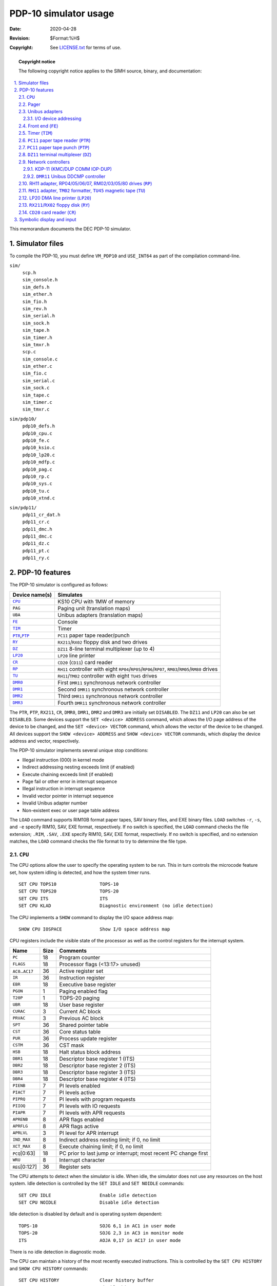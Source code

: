 .. -*- coding: utf-8; mode: rst; tab-width: 4; truncate-lines: t; indent-tabs-mode: nil; truncate-lines: t; -*- vim:set et ts=4 ft=rst nowrap:

.. role:: html(raw)
   :format: html

**********************
PDP-10 simulator usage
**********************
:Date: 2020-04-28
:Revision: $Format:%H$
:Copyright: See `LICENSE.txt <../LICENSE.txt>`_ for terms of use.

.. topic:: **Copyright notice**

   The following copyright notice applies to the SIMH source, binary, and documentation:

   .. include:: ../LICENSE.txt

.. sectnum:: :suffix: .
.. contents::
   :backlinks: none
   :depth: 3
   :local:

This memorandum documents the DEC PDP-10 simulator.

Simulator files
===============
To compile the PDP-10,
you must define ``VM_PDP10`` and ``USE_INT64`` as part of the compilation command-line.

``sim/``
    | ``scp.h``
    | ``sim_console.h``
    | ``sim_defs.h``
    | ``sim_ether.h``
    | ``sim_fio.h``
    | ``sim_rev.h``
    | ``sim_serial.h``
    | ``sim_sock.h``
    | ``sim_tape.h``
    | ``sim_timer.h``
    | ``sim_tmxr.h``
    | ``scp.c``
    | ``sim_console.c``
    | ``sim_ether.c``
    | ``sim_fio.c``
    | ``sim_serial.c``
    | ``sim_sock.c``
    | ``sim_tape.c``
    | ``sim_timer.c``
    | ``sim_tmxr.c``

``sim/pdp10/``
    | ``pdp10_defs.h``
    | ``pdp10_cpu.c``
    | ``pdp10_fe.c``
    | ``pdp10_ksio.c``
    | ``pdp10_lp20.c``
    | ``pdp10_mdfp.c``
    | ``pdp10_pag.c``
    | ``pdp10_rp.c``
    | ``pdp10_sys.c``
    | ``pdp10_tu.c``
    | ``pdp10_xtnd.c``

``sim/pdp11/``
    | ``pdp11_cr_dat.h``
    | ``pdp11_cr.c``
    | ``pdp11_dmc.h``
    | ``pdp11_dmc.c``
    | ``pdp11_dz.c``
    | ``pdp11_pt.c``
    | ``pdp11_ry.c``

PDP-10 features
===============
The PDP-10 simulator is configured as follows:

======================  =====================================================================
Device name(s)          Simulates
======================  =====================================================================
|CPU|_                  KS10 CPU with 1MW of memory
``PAG``                 Paging unit (translation maps)
``UBA``                 Unibus adapters (translation maps)
|FE|_                   Console
|TIM|_                  Timer
|PTR|_\ ,\ |PTP|_       |PC11| paper tape reader/punch
|RY|_                   |RX211|\ /\ |RX02| floppy disk and two drives
|DZ|_                   |DZ11| 8-line terminal multiplexer (up to 4)
|LP20|_                 |LP20| line printer
|CR|_                   |CD20| (|CD11|) card reader
|RP|_                   |RH11| controller with eight |RP04|\ /\ |RP05|\ /\ |RP06|\ /\ |RP07|, |RM03|\ /\ |RM05|\ /\ |RM80| drives
|TU|_                   |RH11|\ /\ |TM02| controller with eight |TU45| drives
|DMR0|_                 First |DMR11| synchronous network controller
|DMR1|_                 Second |DMR11| synchronous network controller
|DMR2|_                 Third |DMR11| synchronous network controller
|DMR3|_                 Fourth |DMR11| synchronous network controller
======================  =====================================================================

The ``PTR``, ``PTP``, ``RX211``, ``CR``, ``DMR0``, ``DMR1``, ``DMR2`` and ``DMR3`` are initially set ``DISABLED``.
The ``DZ11`` and ``LP20`` can also be set ``DISABLED``.
Some devices support the ``SET <device> ADDRESS`` command,
which allows the I/O page address of the device to be changed,
and the ``SET <device> VECTOR`` command,
which allows the vector of the device to be changed.
All devices support the ``SHOW <device> ADDRESS`` and ``SHOW <device> VECTOR`` commands,
which display the device address and vector,
respectively.

The PDP-10 simulator implements several unique stop conditions:

* Illegal instruction (000) in kernel mode
* Indirect addressing nesting exceeds limit (if enabled)
* Execute chaining exceeds limit (if enabled)
* Page fail or other error in interrupt sequence
* Illegal instruction in interrupt sequence
* Invalid vector pointer in interrupt sequence
* Invalid Unibus adapter number
* Non-existent exec or user page table address

The ``LOAD`` command supports RIM10B format paper tapes,
SAV binary files,
and EXE binary files.
``LOAD`` switches ``-r``, ``-s``, and ``-e`` specify RIM10, SAV, EXE format, respectively.
If no switch is specified,
the ``LOAD`` command checks the file extension;
``.RIM``, ``.SAV``, ``.EXE`` specify RIM10, SAV, EXE format, respectively.
If no switch is specified,
and no extension matches,
the ``LOAD`` command checks the file format to try to determine the file type.

.. |CPU| replace:: ``CPU``

``CPU``
-------
The CPU options allow the user to specify the operating system to be run.
This in turn controls the microcode feature set,
how system idling is detected,
and how the system timer runs. ::

    SET CPU TOPS10                TOPS-10
    SET CPU TOPS20                TOPS-20
    SET CPU ITS                   ITS
    SET CPU KLAD                  Diagnostic environment (no idle detection)

The CPU implements a ``SHOW`` command to display the I/O space address map::

    SHOW CPU IOSPACE              Show I/O space address map

CPU registers include the visible state of the processor as well as the control registers for the interrupt system.

=====================  ====  ===============================================================
Name                   Size  Comments
=====================  ====  ===============================================================
``PC``                 18    Program counter
``FLAGS``              18    Processor flags (<13:17> unused)
``AC0``\ ..\ ``AC17``  36    Active register set
``IR``                 36    Instruction register
``EBR``                18    Executive base register
``PGON``               1     Paging enabled flag
``T20P``               1     TOPS-20 paging
``UBR``                18    User base register
``CURAC``              3     Current AC block
``PRVAC``              3     Previous AC block
``SPT``                36    Shared pointer table
``CST``                36    Core status table
``PUR``                36    Process update register
``CSTM``               36    CST mask
``HSB``                18    Halt status block address
``DBR1``               18    Descriptor base register 1 (ITS)
``DBR2``               18    Descriptor base register 2 (ITS)
``DBR3``               18    Descriptor base register 3 (ITS)
``DBR4``               18    Descriptor base register 4 (ITS)
``PIENB``              7     PI levels enabled
``PIACT``              7     PI levels active
``PIPRQ``              7     PI levels with program requests
``PIIOQ``              7     PI levels with IO requests
``PIAPR``              7     PI levels with APR requests
``APRENB``             8     APR flags enabled
``APRFLG``             8     APR flags active
``APRLVL``             3     PI level for APR interrupt
``IND_MAX``            8     Indirect address nesting limit; if 0, no limit
``XCT_MAX``            8     Execute chaining limit; if 0, no limit
``PCQ``\ [0:63]        18    PC prior to last jump or interrupt; most recent PC change first
``WRU``                8     Interrupt character
``REG``\ [0:127]       36    Register sets
=====================  ====  ===============================================================

The CPU attempts to detect when the simulator is idle.
When idle,
the simulator does not use any resources on the host system.
Idle detection is controlled by the ``SET IDLE`` and ``SET NOIDLE`` commands::

    SET CPU IDLE                  Enable idle detection
    SET CPU NOIDLE                Disable idle detection

Idle detection is disabled by default and is operating system dependent::

    TOPS-10                       SOJG 6,1 in AC1 in user mode
    TOPS-20                       SOJG 2,3 in AC3 in monitor mode
    ITS                           AOJA 0,17 in AC17 in user mode

There is no idle detection in diagnostic mode.

The CPU can maintain a history of the most recently executed instructions.
This is controlled by the ``SET CPU HISTORY`` and ``SHOW CPU HISTORY`` commands::

    SET CPU HISTORY               Clear history buffer
    SET CPU HISTORY=0             Disable history
    SET CPU HISTORY=n             Enable history, length = n
    SHOW CPU HISTORY              Print CPU history
    SHOW CPU HISTORY=n            Print first n entries of CPU history

The maximum length for the history is 65536 entries.

Pager
-----
The pager contains the page maps for executive and user mode.
The executive page map is the memory space for unit 0,
the user page map the memory space for unit 1.
A page map entry is 32 bits wide and has the following format:

=====  ==========================
Bit    Content
=====  ==========================
31     Page is writeable
30     Entry is valid
29:19  mbz
18:9   Physical page base address
8:0    mbz
=====  ==========================

The pager has no registers.

Unibus adapters
---------------
The Unibus adapters link the system I/O devices to the CPU.
Unibus adapter 1 (``UBA1``) is unit 0,
and Unibus adapter 3 is unit 1.
The adapter's Unibus map is the memory space of the corresponding unit.

The Unibus adapter has the following registers:

==========  ====  ===============================
Name        Size  Comments
==========  ====  ===============================
``INTREQ``  32    Interrupt requests
``UB1CS``   16    Unibus adapter 1 control/status
``UB3CS``   16    Unibus adapter 3 control/status
==========  ====  ===============================

I/O device addressing
"""""""""""""""""""""
Unibus I/O space is not large enough to allow all possible devices to be configured simultaneously at fixed addresses.
Instead, many devices have floating addresses;
that is,
the assigned device address depends on the presence of other devices in the configuration::

    PC11              Fixed address and vector
    CR11              Fixed address and vector
    DZ11              All instances have floating addresses
    DUP11             All instances have floating addresses
    RX11/RX211        First instance has fixed address, rest floating
    DEUNA/DELUA       First instance has fixed address, rest floating
    DMR11             All instances have floating addresses

To maintain addressing consistency as the configuration changes,
the simulator implements DEC's standard I/O address and vector autoconfiguration algorithms for all Unibus devices.
This allows the user to enable or disable devices without needing to manage I/O addresses and vectors.

In addition to autoconfiguration,
most devices support the ``SET <device> ADDRESS`` command,
which allows the I/O page address of the device to be changed,
and the ``SET <device> VECTOR`` command,
which allows the vector of the device to be changed.
Explicitly setting the I/O address or vector of a device DISABLES autoconfiguration for that device and for the entire system.
As a consequence,
the user may have to manually configure all other autoconfigured devices,
because the autoconfiguration algorithm no longer recognizes the explicitly configured device.
A device can be reset to autoconfigure with the ``SET <device> AUTOCONFIGURE`` command.
Autoconfiguration can be restored for the entire system with the ``SET UBA AUTOCONFIGURE`` command.

The current I/O map can be displayed with the ``SHOW CPU IOSPACE`` command.
Addresses that have set by autoconfiguration to Unibus floating addresses or vectors are marked with an asterisk (*).

All devices support the ``SHOW <device> ADDRESS`` and ``SHOW <device> VECTOR`` commands,
which display the device address and vector, respectively.

.. _Front end:
.. |FE| replace:: ``FE``
.. _FE:

Front end (|FE|)
----------------
The front end is the system console.
The keyboard input is unit 0,
the console output is unit 1.
It supports one option::

    SET FE STOP       Halt the PDP-10 operating system
    DMR11             All instances have floating addresses

The front end also provides the keep-alive and reload request services.

The keep-alive service is used to detect failure of the OS to make forward progress,
and initiates recovery.

The reload request service allows the PDP-10 operating system to request that it be reloaded,
preserving (most of) the contents of main memory.
This is used by some versions of the OS to obtain crash dumps.

If a reload request fails
(e.g., because the boot disk has been detached in the interim,
or because the original boot was from tape),
the processor halt with the stop code "Console FE halt".

The front end has the following registers:

==========  ====  ==================================================================================
Name        Size  Comments
==========  ====  ==================================================================================
``IBUF``    8     Input buffer
``ICOUNT``  32    Count of input characters
``ITIME``   24    Input polling interval (if 0, the keyboard is polled synchronously with the clock)
``OBUF``    8     Output buffer
``OCOUNT``  32    Count of output characters
``OTIME``   24    Console output response time
==========  ====  ==================================================================================

.. _Timer:
.. |TIM| replace:: ``TIM``
.. _TIM:

Timer (|TIM|)
-------------
The timer (|TIM|) implements the system timer,
the interval timer,
and the time-of-day clock used to get the date and time at system startup.
Because most PDP-10 software is not Y2K compliant,
the timer implements one option::

    SET TIM NOY2K     Software not Y2K compliant,
                      limit time-of-day clock to 1999 (default)
    SET TIM Y2K       Software is Y2K compliant

The timer has the following registers:

===========  ====  ========================================
Name         Size  Comments
===========  ====  ========================================
``TIMBASE``  59    Time base (double precision)
``TTG``      36    Time to go (remaining time) for interval
``PERIOD``   36    Reset value for interval
``QUANT``    36    Quantum timer (ITS only)
``TIME``     24    Tick delay
===========  ====  ========================================

Unless the CPU is set to diagnostic mode,
the timer autocalibrates;
the tick delay is adjusted up or down so that the time base tracks actual elapsed time.
This may cause time-dependent diagnostics to report errors.

.. _PC11 paper tape reader:
.. |PTR|  replace:: ``PTR``
.. |PC11| replace:: ``PC11``
.. _PTR:
.. _PC11:

|PC11| paper tape reader (|PTR|)
--------------------------------
The paper tape reader (|PTR|) reads data from a disk file.
The ``POS`` register specifies the number of the next data item to be read.
Thus, by changing ``POS``,
the user can backspace or advance the reader.

The paper tape reader requires an unsupported driver under TOPS-10 and is not supported under TOPS-20 or ITS.

The paper tape reader implements these registers:

============  ====  =====================================
Name          Size  Comments
============  ====  =====================================
``BUF``       8     Last data item processed
``CSR``       16    Control/status register
``INT``       1     Interrupt pending flag
``ERR``       1     Error flag (``CSR<15>``)
``BUSY``      1     Busy flag (``CSR<11>``)
``DONE``      1     Device done flag (``CSR<7>``)
``IE``        1     Interrupt enable flag (``CSR<6>``)
``POS``       32    Position in the input file
``TIME``      24    Time from I/O initiation to interrupt
``STOP_IOE``  1     Stop on I/O error
============  ====  =====================================

Error handling is as follows:

+--------------+--------------+-----------------------+
| Error        | ``STOP_IOE`` | Processed as          |
+==============+==============+=======================+
| Not attached | 1            | Report error and stop |
|              +--------------+-----------------------+
|              | 0            | Out of tape           |
+--------------+--------------+-----------------------+
| End-of-file  | 1            | Report error and stop |
|              +--------------+-----------------------+
|              | 0            | Out of tape           |
+--------------+--------------+-----------------------+
| OS I/O error | x            | Report error and stop |
+--------------+--------------+-----------------------+

.. _PC11 paper tape punch:
.. |PTP| replace:: ``PTP``
.. _PTP:

|PC11| paper tape punch (|PTP|)
-------------------------------
The paper tape punch (|PTP|) writes data to a disk file.
The ``POS`` register specifies the number of the next data item to be written.
Thus, by changing ``POS``,
the user can backspace or advance the punch.
The default position after ``ATTACH`` is to position at the end of an existing file.
A new file can be created if you attach with the ``-N`` switch.

The paper tape punch requires an unsupported driver under TOPS-10 and is not supported under TOPS-20 or ITS.

The paper tape punch implements these registers:

============  ====  =====================================
Name          Size  Comments
============  ====  =====================================
``BUF``       8     Last data item processed
``CSR``       16    Control/status register
``INT``       1     Interrupt pending flag
``ERR``       1     Error flag (``CSR<15>``)
``DONE``      1     Device done flag (``CSR<7>``)
``IE``        1     Interrupt enable flag (``CSR<6>``)
``POS``       32    Position in the output file
``TIME``      24    Time from I/O initiation to interrupt
``STOP_IOE``  1     Stop on I/O error
============  ====  =====================================

Error handling is as follows:

+--------------+--------------+-----------------------+
| Error        | ``STOP_IOE`` | Processed as          |
+==============+==============+=======================+
| Not attached | 1            | Report error and stop |
|              +--------------+-----------------------+
|              | 0            | Out of tape           |
+--------------+--------------+-----------------------+
| OS I/O error | x            | Report error and stop |
+--------------+--------------+-----------------------+

.. _DZ11 terminal multiplexer:
.. |DZ|   replace:: ``DZ``
.. |DZ11| replace:: ``DZ11``
.. _DZ:
.. _DZ11:

|DZ11| terminal multiplexer (|DZ|)
----------------------------------
The |DZ11| is an 8-line terminal multiplexer.
Up to 4 |DZ11|\ s (32 lines) are supported.
The number of lines can be changed with the command ::

    SET DZ LINES=n                Set line count to n

The line count must be a multiple of 8,
with a maximum of 32.

The |DZ11| supports three character processing modes,
``7P``, ``7B``, and ``8B``:

======  ======================  ==================================
Mode    Input characters        Output characters
======  ======================  ==================================
``7P``  High-order bit cleared  High-order bit cleared,
                                non-printing characters suppressed
``7B``  High-order bit cleared  High-order bit cleared
``8B``  No changes              No changes
======  ======================  ==================================

The default is ``7B``,
for compatibility with TOPS-20.

The ``DZ11`` supports logging on a per-line basis.
The command ::

    SET DZ LOG=line=filename

enables logging for the specified line to the indicated file.
The command ::

    SET DZ NOLOG=line

disables logging for the specified line and closes any open log file.
Finally, the command ::

    SHOW DZ LOG

displays logging information for all |DZ| lines.

The terminal lines perform input and output through Telnet sessions connected to a user-specified port.
The ``ATTACH`` command specifies the port to be used::

    ATTACH {-am} DZ <port>        Setup listening port

where ``port`` is a decimal number between 1 and 65535 that is not being used for other TCP/IP activities.
The optional switch ``-m`` turns on the |DZ11|'s modem controls;
the optional switch ``-a`` turns on active disconnects
(disconnect session if computer clears Data Terminal Ready).
Without modem control,
the |DZ| behaves as though terminals were directly connected;
disconnecting the Telnet session does not cause any operating system-visible change in line status.

Once the |DZ| is attached and the simulator is running,
the |DZ| will listen for connections on the specified port.
It assumes that the incoming connections are Telnet connections.
The connection remains open until disconnected by the simulated program,
the Telnet client,
a ``SET DZ DISCONNECT`` command,
or a ``DETACH DZ`` command.

Other special |DZ| commands::

    SHOW DZ CONNECTIONS           Show current connections
    SHOW DZ STATISTICS            Show statistics for active connections
    SET DZ DISCONNECT=linenumber  Disconnects the specified line

The |DZ11| implements these registers:

================  ====  ============================================
Name              Size  Comments
================  ====  ============================================
``CSR``\ [0:3]    16    Control/status register, boards 0 to 3
``RBUF``\ [0:3]   16    Receive buffer, boards 0 to 3
``LPR``\ [0:3]    16    Line parameter register, boards 0 to 3
``TCR``\ [0:3]    16    Transmission control register, boards 0 to 3
``MSR``\ [0:3]    16    Modem status register, boards 0 to 3
``TDR``\ [0:3]    16    Transmit data register, boards 0 to 3
``SAENB``\ [0:3]  1     Silo alarm enabled, boards 0 to 3
``RXINT``         4     Receive interrupts, boards 3 to 0
``TXINT``         4     Transmit interrupts, boards 3 to 0
``MDMTCL``        1     Modem control enabled
``AUTODS``        1     Autodisconnect enabled
================  ====  ============================================

The |DZ11| does not support save and restore.
All open connections are lost when the simulator shuts down or the |DZ| is detached.

Network controllers
-------------------

KDP-11 (KMC/DUP COMM IOP-DUP)
"""""""""""""""""""""""""""""
The primary,
and officially supported networking device for the KS10 is the KMC/DUP combination,
running COMM IOP-DUP microcode.
The combination is called a KDP device.
This combination presents a DMA device to the operating system,
with the KMC11-A handing DMA and DDCMP message framing,
and controlling one or more DUP11 synchronous communications interfaces that transmit and receive the serial data on a synchronous line.
The protocol is DDCMP,
and both DECnet and ANF-10 networking use it to communicate among 36, 32, and 16-bit systems.
The maximum line speed of the real hardware is about 19,200 bps.

The KDP is emulated by SIMH as two devices.
Both must be enabled for networking to function.

In standard configurations,
the KMC requires no attention;
the UNIBUS address is fixed and only one KDP is supported by DEC software.
The only commands are::

    SET KDP ENABLE
    SET KDP DISABLE
    SHOW KDP STATUS

The OS determines which DUP11s are controlled by the KMC.
Two lines is the maximum supported by DEC software.
The DUPs communicate over TCP/IP with any SIMH DDCMP networking device.
The dup configuration commands are::

    SET DUP ENABLE LINES={1 or 2}
    SET DUP DISABLE
    SET DUP SPEED={0 (unrestricted) | n (bits/sec)}
    ATTACH DUPn remote
    DETACH DUPn

The destination parameter determines how the virtual connection to another system is established.
There are two modes,
which affect only the establishment of the virtual connection;
DDCMP itself is symmetric.

Passive
    The DUP listens for a TCP connection from another system.

    Specify ``remote`` as ``ip_address:port`` or ``port``.
    This is the interface/port on which the DUP will accept connections.
    ``ip_address`` defaults to the IP wildcard address (any interface).

Active
    The DUP actively establishes a connection with another system.

    Specify ``remote`` as ``connect=ip_address:port`` or ``port``.
    This is the address of the remote virtual host.
    ``ip_address`` defaults to localhost.

The TCP connection will be established/dropped when the simulated OS enables/disables the line.
If the remote system is not up/establishing connections,
passive lines will accept connections at any time while the simulation is running.
Active lines will attempt to connect to their designated remote periodically.
No user action is required.

.. |DMR11| replace:: ``DMR11``
.. |DMR0|  replace:: ``DMR0``
.. |DMR1|  replace:: ``DMR1``
.. |DMR2|  replace:: ``DMR2``
.. |DMR3|  replace:: ``DMR3``
.. _DMR0:
.. _DMR1:
.. _DMR2:
.. _DMR3:
.. _DMR11:

|DMR11| Unibus DDCMP controller
"""""""""""""""""""""""""""""""
The |DMR11| is a synchronous serial point-to-point communications device.
It is supported by TOPS-10,
but not by TOPS-20.
The |DMR11| offloads all DDCMP processing from the OS,
and is capable of megabit speeds.

The |DMR11| can be used for point-to-point DDCMP connections carrying DECnet and other types of networking,
e.g., from ULTRIX or DSM.
TOPS-10 supports the |DMR11|
(it does not support its cousin device, the DMC11).
TOPS-20 does not support either.

The DMR is configured similarly to the KDP;
the two devices can interoperate.

.. _RH11 adapter, RP04/05/06/07, RM02/03/05/80 drives:
.. |RP|   replace:: ``RP``
.. |RH11| replace:: ``RH11``
.. |RP04| replace:: ``RP04``
.. |RP05| replace:: ``RP05``
.. |RP06| replace:: ``RP06``
.. |RP07| replace:: ``RP07``
.. |RM02| replace:: ``RM02``
.. |RM03| replace:: ``RM03``
.. |RM05| replace:: ``RM05``
.. |RM80| replace:: ``RM80``
.. _RP:
.. _RH11:
.. _RP04:
.. _RP05:
.. _RP06:
.. _RP07:
.. _RM02:
.. _RM03:
.. _RM05:
.. _RM80:

RH11 adapter, RP04/05/06/07, RM02/03/05/80 drives (|RP|)
--------------------------------------------------------
The |RP| controller implements the Massbus 18b (|RH11|) direct interface for large disk drives.
|RP| options include the ability to set units write-enabled or write-locked,
to set the drive type to one of six disk types,
or autosize::

    SET RPn LOCKED                Set unit n write-locked
    SET RPn WRITEENABLED          Set unit n write-enabled
    SET RPn RM03                  Set type to RM03 (same as RM02)
    SET RPn RM05                  Set type to RM05
    SET RPn RM80                  Set type to RM80
    SET RPn RP04                  Set type to RP04 (same as RP05)
    SET RPn RP06                  Set type to RP06
    SET RPn RP07                  Set type to RP07
    SET RPn AUTOSIZE              Set type based on file size at attach
    SET RPn BADBLOCK              Write bad block table on last track

The type options can be used only when a unit is not attached to a file.
Note that TOPS-10 V7.03 supported only the ``RP06`` and ``RM03``;
V7.04 added support for the ``RP07``
(patches are required for it to work).
TOPS-20 V4.1 also supported only the ``RP06`` and ``RM03``.
Units can be set ``ENABLED`` or ``DISABLED``.
The |RP| controller supports the ``BOOT`` command.

The |RP| controller implements these registers:

================  ====  ========================================
Name              Size  Comments
================  ====  ========================================
``RPCS1``         16    Control/status 1
``RPWC``          16    Word count
``RPBA``          16    Bus address
``RPCS2``         16    Control/status 2
``RPDB``          16    Data buffer
``RPDA``\ [0:7]   16    Desired surface, sector
``RPDS``\ [0:7]   16    Drive status, drives 0 to 7
``RPER1``\ [0:7]  16    Drive errors, drives 0 to 7
``RPHR``\ [0:7]   16    Holding register, drives 0 to 7
``RPOF``\ [0:7]   16    Offset, drives 0 to 7
``RPDC``\ [0:7]   8     Desired cylinder, drives 0 to 7
``RPER2``\ [0:7]  16    Error status 2, drives 0 to 7
``RPER3``\ [0:7]  16    Error status 3, drives 0 to 7
``RPEC1``\ [0:7]  16    ECC syndrome 1, drives 0 to 7
``RPEC2``\ [0:7]  16    ECC syndrome 2, drives 0 to 7
``RPMR``\ [0:7]   16    Maintenance register, drives 0 to 7
``RPMR2``\ [0:7]  16    Maintenance register 2, drives 0 to 7
``IFF``           1     Transfer complete interrupt request flop
``INT``           1     Interrupt pending flag
``SC``            1     Special condition (``CSR1<15>``)
``DONE``          1     Device done flag (``CSR1<7>``)
``IE``            1     Interrupt enable flag (``CSR1<6>``)
``STIME``         24    Seek time, per cylinder
``RTIME``         24    Rotational delay
``STOP_IOE``      1     Stop on I/O error
================  ====  ========================================

Error handling is as follows:

+--------------+--------------+-----------------------------+
| Error        | ``STOP_IOE`` | Processed as                |
+==============+==============+=============================+
| Not attached | 1            | Report error and stop       |
|              +--------------+-----------------------------+
|              | 0            | Disk not ready              |
+--------------+--------------+-----------------------------+
| End-of-file  | x            | Assume rest of disk is zero |
+--------------+--------------+-----------------------------+
| OS I/O error | x            | Report error and stop       |
+--------------+--------------+-----------------------------+

.. _RH11 adapter, TM02 formatter, TU45 magnetic tape:
.. |TU|   replace:: ``TU``
.. |TM02| replace:: ``TM02``
.. |TU45| replace:: ``TU45``
.. _TU:
.. _TM02:
.. _TU45:

|RH11| adapter, |TM02| formatter, |TU45| magnetic tape (|TU|)
-------------------------------------------------------------
The magnetic tape simulator simulates an |RH11| Massbus adapter with one |TM02| formatter and up to eight |TU45| drives.
Magnetic tape options include the ability to make units write-enabled or locked. ::

    SET TUn LOCKED                Set unit n write-locked
    SET TUn WRITEENABLED          Set unit n write-enabled

Magnetic tape units can be set to a specific reel capacity in MB,
or to unlimited capacity::

    SET TUn CAPAC=m               Set unit n capacity to m MB (0 = unlimited)
    SHOW TUn CAPAC                Show unit n capacity in MB

Units can also be set ``ENABLED`` or ``DISABLED``.
The |TU| controller supports the ``BOOT`` command.

The magnetic tape controller implements these registers:

==============  ====  =========================
Name            Size  Comments
==============  ====  =========================
``MTCS1``       16    Control/status 1
``MTBA``        16    Memory address
``MTWC``        16    Word count
``MTFC``        16    Frame count
``MTCS2``       16    Control/status 2
``MTFS``        16    Formatter status
``MTER``        16    Error status
``MTCC``        16    Check character
``MTDB``        16    Data buffer
``MTMR``        16    Maintenance register
``MTTC``        16    Tape control register
``INT``         1     Interrupt pending flag
``DONE``        1     Device done flag
``IE``          1     Interrupt enable flag
``STOP_IOE``    1     Stop on I/O error
``TIME``        24    Delay
``UST``\ [0:7]  16    Unit status, units 0 to 7
``POS``\ [0:7]  32    Position, units 0 to 7
==============  ====  =========================

Error handling is as follows:

============  =====================================
Error         Processed as
============  =====================================
Not attached  Tape not ready; if ``STOP_IOE``, stop
End-of-file   Operation incomplete
OS I/O error  Parity error; if ``STOP_IOE``, stop
============  =====================================

.. _LP20 DMA line printer:
.. |LP20| replace:: ``LP20``
.. _LP20:

LP20 DMA line printer (|LP20|)
------------------------------
The |LP20| is a DMA-based line printer controller.
There is one-line printer option to clear the vertical forms unit (VFU)::

    SET LP20 VFUCLEAR              Clear the vertical forms unit
                                   and translation table

Additionally::

    SET LP20 VFUTYPE=DAVFU         (Default) Printer has an electronic VFU
    SET LP20 VFUTYPE=OPTICAL       Printer has an optically-read paper tape VFU
    SET LP20 VFUTYPE=OPTICAL=file  Specifies an ASCII VFU file that defines the paper tape.
    SET LP20 LPI={6-LPI|8-LPI}     Specifies the vertical pitch of the printer (6 is default)
    SET LP20 TOPOFFORM             Advances the VFU to the top-of-form
                                   channel, aligning it with the output
    SHOW VFU                       Displays the currently loaded VFU (electronic or optical)

The default optical VFU file is the DEC standard tape for a 66-line,
6LPI form with FORTRAN carriage control.
There is no default DAVFU tape;
the host OS is responsible for loading one.

The VFU file for optical VFUs has the following format:

=================  ==========================================================================================
``# anything``     A comment
``; anything``     Alternate comment
``! anything``     Also a comment
``ll:``            Defines the line number ``ll`` (decimal) to have no channels punched
``ll: c1  c2...``  Defines line ``ll`` to have channel(s) ``c1`` ``c2`` (decimal) punched. Channels are 1-12.
=================  ==========================================================================================

A tape **must** have at least one punch in channel 1,
the top-of-form channel.
A tape **should** have at least one punch in channel 12,
the bottom-of-form channel.
A tape has a minimum form length of two inches and a maximum length of 143 lines.

Sample VFU file (partial)::

    # Sample Optical VFU tape for LP20

    0:     8  7  6  5  4  3  2  1
    1:     8        5
    2:     8     6  5     3
    3:     8        5  4
    4:     8     6  5     3
    5:     8  7     5
    6:     8     6  5  4  3
    7:     8        5
    8:     8     6  5     3  2
    9:     8        5  4

Output goes to a file specified with ::

    ATTACH LP20 file

The standard attach switches are supported.
The default position after ``ATTACH`` is to position at the end of an existing file.
A new file can be created if you attach with the ``-N`` switch.

The file is flushed after 10 seconds of idle time;
this allows inspection/capture of the output when a job finishes without requiring the simulator to halt.

The |LP20| implements these registers:

==================  ====  ===========================
Name                Size  Comments
==================  ====  ===========================
``LPCSA``           16    Control/status register A
``LPCSB``           16    Control/status register B
``LPBA``            16    Bus address register
``LPBC``            12    Byte count register
``LPPAGC``          12    Page count register
``LPRDAT``          12    RAM data register
``LPCBUF``          8     Character buffer register
``LPCOLC``          8     Column counter register
``LPPDAT``          8     Printer data register
``LPCSUM``          8     Checksum register
``DVPTR``           7     Vertical forms unit pointer
``DVLNT``           7     Vertical forms unit length
``INT``             1     Interrupt request
``ERR``             1     Error flag
``DONE``            1     Done flag
``IE``              1     Interrupt enable flag
``POS``             32    Position in output file
``TIME``            24    Response time
``STOP_IOE``        1     Stop on I/O error
``TXRAM``\ [0:255]  12    Translation RAM
``DAVFU``\ [0:142]  12    Vertical forms unit array
==================  ====  ===========================

Error handling is as follows:

+--------------+--------------+-----------------------+
| Error        | ``STOP_IOE`` | Processed as          |
+==============+==============+=======================+
| Not attached | 1            | Report error and stop |
|              +--------------+-----------------------+
|              | 0            | Out of paper          |
+--------------+--------------+-----------------------+
| OS I/O error | x            | Report error and stop |
+--------------+--------------+-----------------------+

.. _RX211/RX02 floppy disk:
.. |RY|    replace:: ``RY``
.. |RX02|  replace:: ``RX02``
.. |RX211| replace:: ``RX211``
.. _RY:
.. _RX02:
.. _RX211:

|RX211|\ /\ |RX02| floppy disk (|RY|)
-------------------------------------
|RX211| options include the ability to set units write-enabled or write-locked,
single or double density,
or autosized::

    SET RYn LOCKED                Set unit n write-locked
    SET RYn WRITEENABLED          Set unit n write-enabled
    SET RYn SINGLE                Set unit n single density
    SET RYn DOUBLE                Set unit n double density (default)
    SET RYn AUTOSIZE              Set unit n autosized

The floppy disk requires an unsupported driver under TOPS-10 and is not supported under TOPS-20 or ITS.

The |RX211| implements these registers:

=================  ====  ==================================
Name               Size  Comments
=================  ====  ==================================
``RYCS``           16    Status
``RYBA``           16    Buffer address
``RYWC``           8     Word count
``RYDB``           16    Data buffer
``RYES``           12    Error status
``RYERR``          8     Error code
``RYTA``           8     Current track
``RYSA``           8     Current sector
``STAPTR``         4     Controller state
``INT``            1     Interrupt pending flag
``ERR``            1     Error flag (``CSR<15>``)
``TR``             1     Transfer ready flag (``CSR<7>``)
``IE``             1     Interrupt enable flag (``CSR<6>``)
``DONE``           1     Device done flag (``CSR<5>``)
``CTIME``          24    Command completion time
``STIME``          24    Seek time, per track
``XTIME``          24    Transfer ready delay
``STOP_IOE``       1     Stop on I/O error
``SBUF``\ [0:255]  8     Sector buffer array
=================  ====  ==================================

Error handling is as follows:

+--------------+--------------+-----------------------+
| Error        | ``STOP_IOE`` | Processed as          |
+==============+==============+=======================+
| Not attached | 1            | Report error and stop |
|              +--------------+-----------------------+
|              | 0            | Disk not ready        |
+--------------+--------------+-----------------------+

|RX02| data files are buffered in memory;
therefore,
end-of-file and OS I/O errors cannot occur.

.. _CD20 card reader:
.. |CR|   replace:: ``CR``
.. |CD11| replace:: ``CD11``
.. |CR11| replace:: ``CR11``
.. |CD20| replace:: ``CD20``
.. _CR:
.. _CD11:
.. _CR11:
.. _CD20:

|CD20| card reader (|CR|)
-------------------------
The card reader (|CR|) implements a single controller (|CD20|) and card reader
(e.g., Documation M200, GDI Model 100)
by reading a file and presenting lines or cards to the simulator.
Card decks may be represented by plain-text ASCII files,
card image files,
or column binary files.

Card image files are a file format designed by Douglas W. Jones at the University of Iowa to support the interchange of card deck data.
These files have a much richer information carrying capacity than plain ASCII files.
Card Image files can contain such interchange information as card-stock color,
corner cuts,
special artwork,
as well as the binary punch data representing all 12 columns.
Complete details on the format,
as well as sample code,
are available at `Prof. Jones's site <http://homepage.divms.uiowa.edu/~jones/cards/>`__.

The card reader supports ASCII,
card image,
and column binary format card "decks".
When reading plain ASCII files,
lines longer than 80 characters are silently truncated.
Card image support is included for 80-column Hollerith,
82-column Hollerith
(silently ignoring columns 0 and 81),
and 40-column Hollerith (mark-sense) cards.
Column binary supports 80-column card images only.
All files are attached read-only
(as if the ``-R`` switch were given). ::

    ATTACH –A CR <file>           File is ASCII text
    ATTACH –B CR <file>           File is column binary
    ATTACH –I CR <file>           File is card image format

If no flags are given,
the file extension is evaluated.
If the filename ends in ``.TXT``,
the file is treated as ASCII text.
If the filename ends in ``.CBN``,
the file is treated as column binary.
Otherwise, the |CR| driver looks for a card image header.
If a correct header is found,
the file is treated as card image format,
otherwise, it is treated as ASCII text.

The correct character translation MUST be set if a plain-text file is to be used for card deck input.
The correct translation SHOULD be set to allow correct ASCII debugging of a card image or column binary input deck.
Depending upon the operating system in use,
how it was generated,
and how the card data will be read and used,
the translation must be set correctly so that the proper character set is used by the driver.
Use the following command to explicitly set the correct translation::

    SET TRANSLATION={DEFAULT|026|026FTN|029|EBCDIC|026DECASCII|029DECASCII}

This command should be given after a deck is attached to the simulator.
The mappings above are completely described at http://homepage.divms.uiowa.edu/~jones/cards/codes.html.
Note that DEC typically used 029 or 026FTN mappings.
The 36-bit device drivers use those tables,
however most card I/O is though the GALAXY Batch subsystem,
which uses the DECASCII translations.
(These include codes for full 7-bit ASCII translation).

DEC operating systems used a variety of methods to determine the end of a deck
(recognizing that 'hopper empty' does not necessarily mean the end of a deck).
Below is a summary of the various operating system conventions for signaling end-of-deck:

:RT-11:  12-11-0-1-6-7-8-9 punch in column 1
:RSTS/E: 12-11-0-1 or 12-11-0-1-6-7-8-9 punch in column 1
:RSX:    12-11-0-1-6-7-8-9 punch
:VMS:    12-11-0-1-6-7-8-9 punch in first 8 columns
:TOPS:   12-11-0-1 or 12-11-0-1-6-7-8-9 punch in column 1

Using the ``AUTOEOF`` setting,
the card reader can be set to automatically generate an EOF card consisting of the 12-11-0-1-6-7-8-9 punch in columns 1–8.
When set to |CD11| mode,
this switch also enables automatic setting of the EOF bit in the controller after the EOF card has been processed.
(The |CR11| does not have a similar capability).
By default,
``AUTOEOF`` is enabled. ::

    SET CR AUTOEOF
    SET CR NOAUTOEOF

The default card reader rate for the |CD11| is 1000 cpm.
The reader rate can be set to its default value or to anywhere in the range 200..1200 cpm.
This rate may be changed while the unit is attached. ::

    SET CR RATE={DEFAULT|200..1200}

.. |RESET| replace:: :html:`<samp class="guilabel"><b>RESET</b></samp>`
.. |STOP|  replace:: :html:`<samp class="guilabel"><b>STOP</b></samp>`
.. |EOF|   replace:: :html:`<samp class="guilabel"><b>EOF</b></samp>`

It is standard operating procedure for operators to load a card deck and press the momentary action |RESET| button to clear any error conditions and alert the processor that a deck is available to read.
Use the following command to simulate pressing the card reader |RESET| button::

    SET CR RESET

Another common control of physical card readers is the |STOP| button.
An operator could use this button to finish the read operation for the current card and terminate reading a deck early.
Use the following command to simulate pressing the card reader |STOP| button::

    SET CR STOP

Some card readers have an |EOF| button,
which signals EOF/End-of-Job via a hardware register.
This is the preferred mechanism for GALAXY Batch spoolers.
To signal EOF, use ::

    SET CR EOF

The command may be given at any time;
the signal happens at the end of (attached) input file.

The simulator will optionally report cards with punches in column 0 or 81 as ``READER CHECK``\ s,
as did most card readers. ::

    SET CR RDCHECK

The simulator does not support the ``BOOT`` command.
The simulator does not stop on file I/O errors.
Instead the controller signals a reader check to the CPU.

The |CR| controller implements these registers:

==========  ====  ====================================
Name        Size  Comments
==========  ====  ====================================
``BUF``     8     ASCII value of last column processed
``CRS``     16    |CR11| status register
``CRB1``    16    |CR11| 12-bit Hollerith character
``CRB2``    16    |CR11| 8-bit compressed character
``CRM``     16    |CR11| maintenance register
``CDST``    16    |CD11| control/status register
``CDCC``    16    |CD11| column count
``CDBA``    16    |CD11| current bus address
``CDDB``    16    |CD11| data buffer, 2nd status
``BLOWER``  2     Blower state value
``INT``     1     Interrupt pending flag
``ERR``     1     Error flag (``CRS<15>``)
``IE``      1     Interrupt enable flag (``CRS<6>``)
``POS``     32    File position — do not alter
``TIME``    24    Delay time between columns
==========  ====  ====================================

The |CD11| simulation includes the Rev. J modification to make the ``CDDB`` act as a second status register during non-data transfer periods.

Symbolic display and input
==========================
The PDP-10 simulator implements symbolic display and input.
Display is controlled by command-line switches:

======  =========================================
``-a``  Display as ASCII character
``-c``  Display as 6 sixbit packed characters
``-p``  Display as 5 packed ASCII (7b) characters
``-m``  Display instruction mnemonics
``-v``  Interpret address as virtual
``-e``  Force executive mode
``-u``  Force user mode
======  =========================================

Input parsing is controlled by the first character typed in or by command-line switches:

===============  ==============================
``'`` or ``-a``  ASCII character
``"`` or ``-c``  6 sixbit packed characters
``#`` or ``-p``  5 packed ASCII (7b) characters
Alphabetic       Instruction mnemonic
Numeric          Octal number
===============  ==============================

Instruction input uses standard PDP-10 assembler syntax.
There are three instruction classes:
memory reference,
memory reference with AC,
and I/O.

.. compound::

    Memory reference instructions have the format, ::

        memref {@}address{(index)}

    memory references with AC instructions have the format ::

        memac ac,{@}address{(index)}

    and I/O instructions have the format ::

        io device,{@}address{(index)}

    where ``@`` signifies indirect.
    The ``address`` is a signed octal number in the range 0 – 0777777.
    The ``ac`` and ``index`` are unsigned octal numbers in the range 0 – 17.
    The ``device`` is either a recognized device mnemonic (``APR``, ``PI``, ``TIM``),
    or an octal number in the range 0 – 0177.

The simulator recognizes the standard MACRO alternate mnemonics
(``CLEAR`` for ``SETZ``,
``OR`` for ``IORI``),
the individual definitions for JRST and JFCL variants,
and the extended instruction mnemonics.
